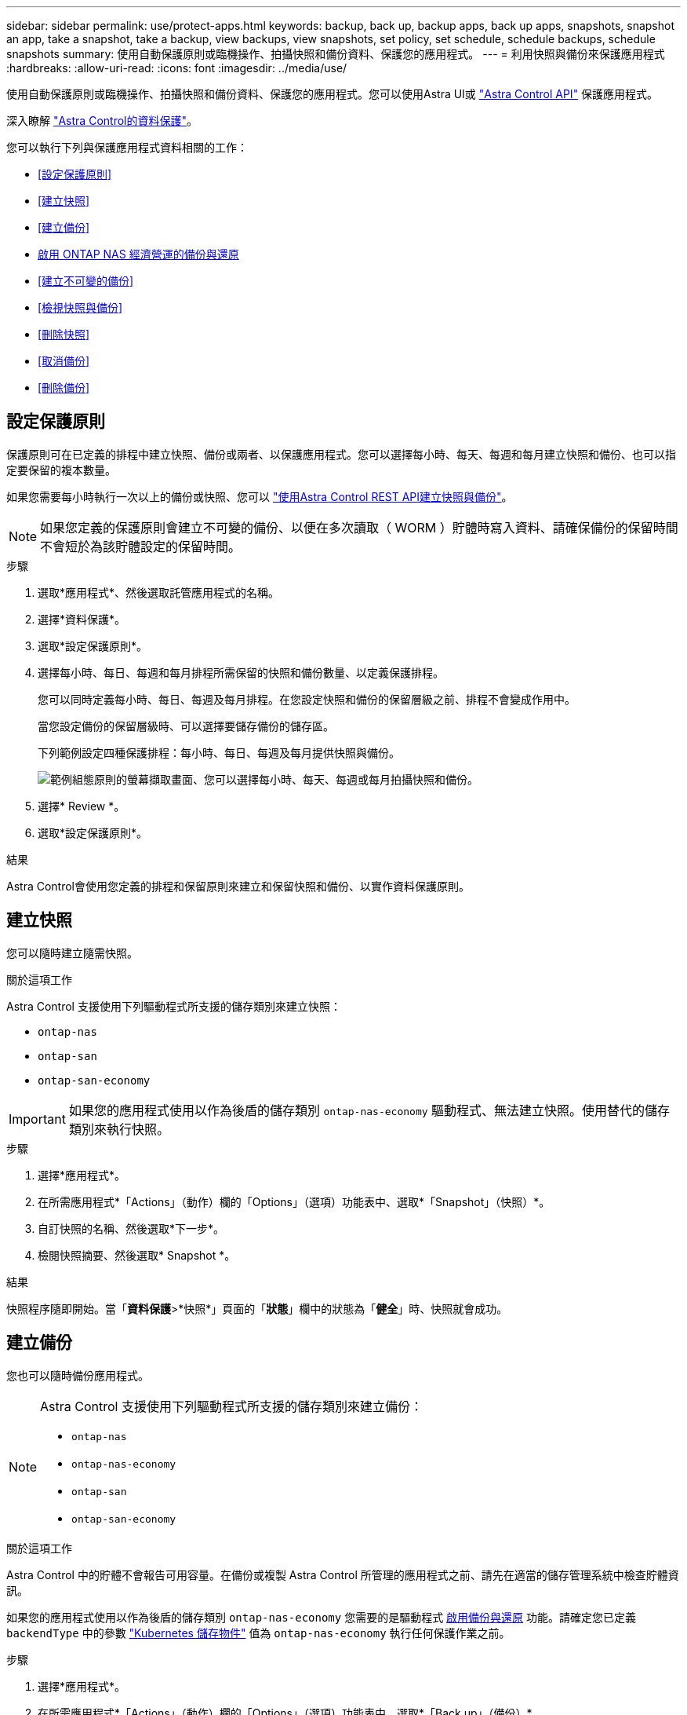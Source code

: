 ---
sidebar: sidebar 
permalink: use/protect-apps.html 
keywords: backup, back up, backup apps, back up apps, snapshots, snapshot an app, take a snapshot, take a backup, view backups, view snapshots, set policy, set schedule, schedule backups, schedule snapshots 
summary: 使用自動保護原則或臨機操作、拍攝快照和備份資料、保護您的應用程式。 
---
= 利用快照與備份來保護應用程式
:hardbreaks:
:allow-uri-read: 
:icons: font
:imagesdir: ../media/use/


[role="lead"]
使用自動保護原則或臨機操作、拍攝快照和備份資料、保護您的應用程式。您可以使用Astra UI或 https://docs.netapp.com/us-en/astra-automation/index.html["Astra Control API"^] 保護應用程式。

深入瞭解 link:../learn/data-protection.html["Astra Control的資料保護"^]。

您可以執行下列與保護應用程式資料相關的工作：

* <<設定保護原則>>
* <<建立快照>>
* <<建立備份>>
* <<啟用 ONTAP NAS 經濟營運的備份與還原>>
* <<建立不可變的備份>>
* <<檢視快照與備份>>
* <<刪除快照>>
* <<取消備份>>
* <<刪除備份>>




== 設定保護原則

保護原則可在已定義的排程中建立快照、備份或兩者、以保護應用程式。您可以選擇每小時、每天、每週和每月建立快照和備份、也可以指定要保留的複本數量。

如果您需要每小時執行一次以上的備份或快照、您可以 https://docs.netapp.com/us-en/astra-automation/workflows/workflows_before.html["使用Astra Control REST API建立快照與備份"^]。


NOTE: 如果您定義的保護原則會建立不可變的備份、以便在多次讀取（ WORM ）貯體時寫入資料、請確保備份的保留時間不會短於為該貯體設定的保留時間。

.步驟
. 選取*應用程式*、然後選取託管應用程式的名稱。
. 選擇*資料保護*。
. 選取*設定保護原則*。
. 選擇每小時、每日、每週和每月排程所需保留的快照和備份數量、以定義保護排程。
+
您可以同時定義每小時、每日、每週及每月排程。在您設定快照和備份的保留層級之前、排程不會變成作用中。

+
當您設定備份的保留層級時、可以選擇要儲存備份的儲存區。

+
下列範例設定四種保護排程：每小時、每日、每週及每月提供快照與備份。

+
image:screenshot-protection-policy.png["範例組態原則的螢幕擷取畫面、您可以選擇每小時、每天、每週或每月拍攝快照和備份。"]

. 選擇* Review *。
. 選取*設定保護原則*。


.結果
Astra Control會使用您定義的排程和保留原則來建立和保留快照和備份、以實作資料保護原則。



== 建立快照

您可以隨時建立隨需快照。

.關於這項工作
Astra Control 支援使用下列驅動程式所支援的儲存類別來建立快照：

* `ontap-nas`
* `ontap-san`
* `ontap-san-economy`



IMPORTANT: 如果您的應用程式使用以作為後盾的儲存類別 `ontap-nas-economy` 驅動程式、無法建立快照。使用替代的儲存類別來執行快照。

.步驟
. 選擇*應用程式*。
. 在所需應用程式*「Actions」（動作）欄的「Options」（選項）功能表中、選取*「Snapshot」（快照）*。
. 自訂快照的名稱、然後選取*下一步*。
. 檢閱快照摘要、然後選取* Snapshot *。


.結果
快照程序隨即開始。當「*資料保護*>*快照*」頁面的「*狀態*」欄中的狀態為「*健全*」時、快照就會成功。



== 建立備份

您也可以隨時備份應用程式。

ifdef::azure[]

[NOTE]
====
請注意、當您備份託管在 Azure NetApp Files 儲存設備上的應用程式時、儲存空間的處理方式為何。請參閱 link:../learn/azure-storage.html#application-backups["應用程式備份"] 以取得更多資訊。

====
endif::azure[]

[NOTE]
====
Astra Control 支援使用下列驅動程式所支援的儲存類別來建立備份：

* `ontap-nas`
* `ontap-nas-economy`
* `ontap-san`
* `ontap-san-economy`


====
.關於這項工作
Astra Control 中的貯體不會報告可用容量。在備份或複製 Astra Control 所管理的應用程式之前、請先在適當的儲存管理系統中檢查貯體資訊。

如果您的應用程式使用以作為後盾的儲存類別 `ontap-nas-economy` 您需要的是驅動程式 <<啟用 ONTAP NAS 經濟營運的備份與還原,啟用備份與還原>> 功能。請確定您已定義 `backendType` 中的參數 https://docs.netapp.com/us-en/trident/trident-reference/objects.html#kubernetes-storageclass-objects["Kubernetes 儲存物件"^] 值為 `ontap-nas-economy` 執行任何保護作業之前。

.步驟
. 選擇*應用程式*。
. 在所需應用程式*「Actions」（動作）欄的「Options」（選項）功能表中、選取*「Back up」（備份）*。
. 自訂備份名稱。
. 選擇是否要從現有的快照備份應用程式。如果選取此選項、您可以從現有快照清單中進行選擇。
. 從儲存貯體清單中選擇要備份的目的地儲存桶。
. 選擇*下一步*。
. 檢閱備份摘要、然後選取*備份*。


.結果
Astra Control會建立應用程式的備份。

[NOTE]
====
* 如果您的網路中斷或異常緩慢、備份作業可能會逾時。這會導致備份失敗。
* 如果您需要取消執行中的備份、請依照中的指示操作 <<取消備份>>。若要刪除備份、請等到備份完成後再依照中的指示進行 <<刪除備份>>。
* 資料保護作業（複製、備份、還原）及後續持續調整磁碟區大小之後、UI中會顯示新的磁碟區大小、延遲最多20分鐘。資料保護作業只需幾分鐘就能成功完成、您可以使用儲存後端的管理軟體來確認磁碟區大小的變更。


====


== 啟用 ONTAP NAS 經濟營運的備份與還原

Astra Control Provisioner 提供備份與還原功能、可啟用以供使用的儲存後端使用 `ontap-nas-economy` 儲存類別：

.開始之前
* 您已啟用 Astra Control Provisioner 或 Astra Trident 。
* 您已在 Astra Control 中定義應用程式。在您完成此程序之前、此應用程式的保護功能有限。
* 您有 `ontap-nas-economy` 已選取為儲存後端的預設儲存類別。


.展開以進行組態步驟
[%collapsible]
====
. 在 ONTAP 儲存後端執行下列動作：
+
.. 尋找裝載的 SVM `ontap-nas-economy`應用程式的基礎磁碟區。
.. 登入連線至 ONTAP 的終端機、並在其中建立磁碟區。
.. 隱藏 SVM 的快照目錄：
+

NOTE: 這項變更會影響整個 SVM 。隱藏目錄將繼續可供存取。

+
[source, console]
----
nfs modify -vserver <svm name> -v3-hide-snapshot enabled
----
+

IMPORTANT: 確認 ONTAP 儲存後端上的 Snapshot 目錄已隱藏。若未隱藏此目錄、可能會導致無法存取您的應用程式、尤其是在使用 NFSv3 的情況下。



. 請在 Astra Control Provisioner 或 Astra Trident 中執行下列動作：
+
.. 為每個以 ONTAP NAS 經濟型為基礎且與應用程式相關的 PV 啟用快照目錄：
+
[source, console]
----
tridentctl update volume <pv name> --snapshot-dir=true --pool-level=true -n trident
----
.. 確認已為每個相關的 PV 啟用快照目錄：
+
[source, console]
----
tridentctl get volume <pv name> -n trident -o yaml | grep snapshotDir
----
+
回應：

+
[listing]
----
snapshotDirectory: "true"
----


. 在 Astra Control 中、啟用所有相關的快照目錄之後、請重新整理應用程式、以便 Astra Control 識別變更的值。


.結果
應用程式已準備好使用 Astra Control 進行備份與還原。每個 PVC 也可供其他應用程式用於備份和還原。

====


== 建立不可變的備份

只要儲存備份的貯體上的保留原則禁止修改、刪除或覆寫不可變的備份、您可以將應用程式備份至已設定保留原則的儲存區、以建立不可變更的備份。請參閱 link:../learn/data-protection.html#immutable-backups["資料保護"^] 以取得有關使用不可變備份的重要資訊。

.開始之前
您需要使用保留原則來設定目的地貯體。根據您使用的儲存設備供應商而定、您的做法會有所不同。如需詳細資訊、請參閱儲存供應商文件：

* * Amazon Web Services * ： https://docs.aws.amazon.com/AmazonS3/latest/userguide/object-lock-console.html["建立貯體時啟用 S3 物件鎖定、並設定預設保留期間的「治理」預設保留模式"^]。
* * Google Cloud * ： https://cloud.google.com/storage/docs/using-bucket-lock["使用保留原則設定貯體、並指定保留期間"^]。
* * Microsoft Azure * ： https://learn.microsoft.com/en-us/azure/storage/blobs/immutable-policy-configure-container-scope?tabs=azure-portal["在容器層級範圍上設定具有時間型保留原則的 BLOB 儲存貯體"^]。
* * NetApp StorageGRID * ： https://docs.netapp.com/us-en/storagegrid-117/tenant/creating-s3-bucket.html["建立貯體時啟用 S3 物件鎖定、並設定預設保留期間的「符合」預設保留模式"^]。



NOTE: Astra Control 中的貯體不會報告可用容量。在備份或複製 Astra Control 所管理的應用程式之前、請先在適當的儲存管理系統中檢查貯體資訊。


IMPORTANT: 如果您的應用程式使用以作為後盾的儲存類別 `ontap-nas-economy` 驅動程式、請確定您已定義 `backendType` 中的參數 https://docs.netapp.com/us-en/trident/trident-reference/objects.html#kubernetes-storageclass-objects["Kubernetes 儲存物件"^] 值為 `ontap-nas-economy` 執行任何保護作業之前。

.步驟
. 選擇*應用程式*。
. 在所需應用程式*「Actions」（動作）欄的「Options」（選項）功能表中、選取*「Back up」（備份）*。
. 自訂備份名稱。
. 選擇是否要從現有的快照備份應用程式。如果選取此選項、您可以從現有快照清單中進行選擇。
. 從儲存貯體清單中選擇要備份的目的地儲存桶。一次寫入多次讀取（ WORM ）貯體名稱旁會顯示「鎖定」狀態。
+

NOTE: 如果貯體類型不受支援、則會在您將游標暫留在或選取該貯體時指出。

. 選擇*下一步*。
. 檢閱備份摘要、然後選取*備份*。


.結果
Astra Control 會建立應用程式的不可變備份。

[NOTE]
====
* 如果您的網路中斷或異常緩慢、備份作業可能會逾時。這會導致備份失敗。
* 如果您嘗試同時將同一個應用程式的兩個不可變備份建立到同一個儲存庫、 Astra Control 會防止第二個備份啟動。等到第一個備份完成後再開始另一個備份。
* 您無法取消執行中的不可變更備份。
* 資料保護作業（複製、備份、還原）及後續持續調整磁碟區大小之後、UI中會顯示新的磁碟區大小、延遲最多20分鐘。資料保護作業只需幾分鐘就能成功完成、您可以使用儲存後端的管理軟體來確認磁碟區大小的變更。


====


== 檢視快照與備份

您可以從「資料保護」索引標籤檢視應用程式的快照與備份。


NOTE: 不可變的備份會在其所使用的貯體旁邊顯示「鎖定」狀態。

.步驟
. 選取*應用程式*、然後選取託管應用程式的名稱。
. 選擇*資料保護*。
+
快照預設會顯示。

. 選擇*備份*以參考備份清單。




== 刪除快照

刪除不再需要的排程或隨需快照。

.步驟
. 選取*應用程式*、然後選取託管應用程式的名稱。
. 選擇*資料保護*。
. 在所需快照*「Actions」（動作）欄的「Options」（選項）功能表中、選取*「Delete snapshot」（刪除快照）*。
. 輸入「DELETE」一詞以確認刪除、然後選取*「Yes、Delete snapshot *（是、刪除快照*）」。


.結果
Astra Control會刪除快照。



== 取消備份

您可以取消進行中的備份。


TIP: 若要取消備份、備份必須在中 `Running` 州/省。您無法取消中的備份 `Pending` 州/省。


NOTE: 您無法取消執行中的不可變更備份。

.步驟
. 選取*應用程式*、然後選取應用程式名稱。
. 選擇*資料保護*。
. 選擇*備份*。
. 在所需備份*「Actions」（動作）*欄的「Options」（選項）功能表中、選取*「Cancel*」（取消*）。
. 輸入「cancel」一詞以確認操作、然後選擇「* Yes、cancel backup*（是、取消備份*）」。




== 刪除備份

刪除不再需要的排程或隨需備份。


NOTE: 如果您需要取消執行中的備份、請依照中的指示操作 <<取消備份>>。若要刪除備份、請等到備份完成後再使用這些指示。


NOTE: 您無法在保留期間到期之前刪除不可變更的備份。

.步驟
. 選取*應用程式*、然後選取應用程式名稱。
. 選擇*資料保護*。
. 選擇*備份*。
. 在所需備份*「Actions」（動作）*欄的「Options」（選項）功能表中、選取*「Delete backup*」（刪除備份*）。
. 輸入「DELETE」一詞以確認刪除、然後選取*「Yes、Delete backup*（是、刪除備份*）」。


.結果
Astra Control會刪除備份。
